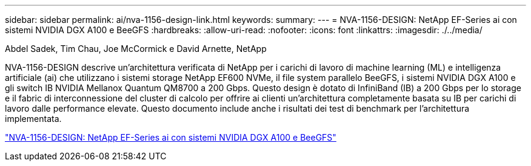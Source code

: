 ---
sidebar: sidebar 
permalink: ai/nva-1156-design-link.html 
keywords:  
summary:  
---
= NVA-1156-DESIGN: NetApp EF-Series ai con sistemi NVIDIA DGX A100 e BeeGFS
:hardbreaks:
:allow-uri-read: 
:nofooter: 
:icons: font
:linkattrs: 
:imagesdir: ./../media/


Abdel Sadek, Tim Chau, Joe McCormick e David Arnette, NetApp

[role="lead"]
NVA-1156-DESIGN descrive un'architettura verificata di NetApp per i carichi di lavoro di machine learning (ML) e intelligenza artificiale (ai) che utilizzano i sistemi storage NetApp EF600 NVMe, il file system parallelo BeeGFS, i sistemi NVIDIA DGX A100 e gli switch IB NVIDIA Mellanox Quantum QM8700 a 200 Gbps. Questo design è dotato di InfiniBand (IB) a 200 Gbps per lo storage e il fabric di interconnessione del cluster di calcolo per offrire ai clienti un'architettura completamente basata su IB per carichi di lavoro dalle performance elevate. Questo documento include anche i risultati dei test di benchmark per l'architettura implementata.

link:https://www.netapp.com/pdf.html?item=/media/25445-nva-1156-design.pdf["NVA-1156-DESIGN: NetApp EF-Series ai con sistemi NVIDIA DGX A100 e BeeGFS"^]
